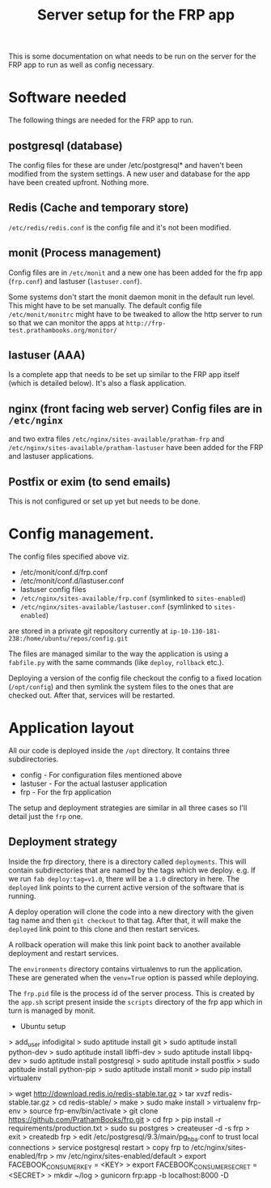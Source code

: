 #+TITLE: Server setup for the FRP app

This is some documentation on what needs to be run on the server for
the FRP app to run as well as config necessary.

* Software needed
  The following things are needed for the FRP app to run.

** postgresql (database)
    The config files for these are under /etc/postgresql* and haven't
    been modified from the system settings. A new user and database
    for the app have been created upfront. Nothing more.

** Redis (Cache and temporary store)
   =/etc/redis/redis.conf= is the config file and it's not been modified.

** monit (Process management)
   Config files are in =/etc/monit= and a new one has been added for
   the frp app (=frp.conf=) and lastuser (=lastuser.conf=).

   Some systems don't start the monit daemon monit in the default run
   level. This might have to be set manually. The default config file
   =/etc/monit/monitrc= might have to be tweaked to allow the http
   server to run so that we can monitor the apps at
   =http://frp-test.prathambooks.org/monitor/=

** lastuser (AAA)
   Is a complete app that needs to be set up similar to the FRP app
   itself (which is detailed below). It's also a flask application.

** nginx (front facing web server) Config files are in =/etc/nginx=
   and two extra files =/etc/nginx/sites-available/pratham-frp= and
   =/etc/nginx/sites-available/pratham-lastuser= have been added for
   the FRP and lastuser applications.

** Postfix or exim (to send emails)
   This is not configured or set up yet but needs to be done.


* Config management.
  The config files specified above viz. 
  - /etc/monit/conf.d/frp.conf
  - /etc/monit/conf.d/lastuser.conf
  - lastuser config files
  - =/etc/nginx/sites-available/frp.conf= (symlinked to =sites-enabled=)
  - =/etc/nginx/sites-available/lastuser.conf= (symlinked to =sites-enabled=)
  are stored in a private git repository currently at =ip-10-130-181-238:/home/ubuntu/repos/config.git=
  
  The files are managed similar to the way the application is using a
  =fabfile.py= with the same commands (like =deploy=, =rollback=
  etc.).

  Deploying a version of the config file checkout the config to a
  fixed location (=/opt/config=) and then symlink the system files to
  the ones that are checked out. After that, services will be restarted.

* Application layout
  All our code is deployed inside the =/opt= directory. It contains three subdirectories.
  - config - For configuration files mentioned above
  - lastuser - For the actual lastuser application
  - frp - For the frp application

  The setup and deployment strategies are similar in all three cases
  so I'll detail just the =frp= one.

** Deployment strategy
   Inside the frp directory, there is a directory called
   =deployments=. This will contain subdirectories that are named by
   the tags which we deploy. e.g. If we run =fab deploy:tag=v1.0=,
   there will be a =1.0= directory in here. The =deployed= link points
   to the current active version of the software that is running. 

   A deploy operation will clone the code into a new directory with
   the given tag name and then =git checkout= to that tag. After that,
   it will make the =deployed= link point to this clone and then
   restart services.

   A rollback operation will make this link point back to another
   available deployment and restart services.

   The =environments= directory contains virtualenvs to run the
   application. These are generated when the =venv=True= option is
   passed while deploying.

   The =frp.pid= file is the process id of the server process. This is
   created by the =app.sh= script present inside the =scripts=
   directory of the frp app which in turn is managed by monit.
     

- Ubuntu setup
> add_user infodigital
> sudo aptitude install git
> sudo aptitude install python-dev
> sudo aptitude install libffi-dev
> sudo aptitude install libpq-dev
> sudo aptitude install postgresql
> sudo aptitude install postfix
> sudo aptitude install python-pip
> sudo aptitude install monit
> sudo pip install virtualenv
# Install redis
> wget http://download.redis.io/redis-stable.tar.gz
> tar xvzf redis-stable.tar.gz
> cd redis-stable/
> make
> sudo make install
> virtualenv frp-env
> source frp-env/bin/activate
> git clone https://github.com/PrathamBooks/frp.git
> cd frp
> pip install -r requirements/production.txt
> sudo su postgres
> createuser -d -s frp
> exit
> createdb frp
> edit /etc/postgresql/9.3/main/pg_hba.conf to trust local connections
> service postgresql restart
> copy frp to /etc/nginx/sites-enabled/frp
> mv /etc/nginx/sites-enabled/default
> export FACEBOOK_CONSUMER_KEY = <KEY>
> export FACEBOOK_CONSUMER_SECRET = <SECRET>
> mkdir ~/log
> gunicorn frp:app -b localhost:8000 -D
